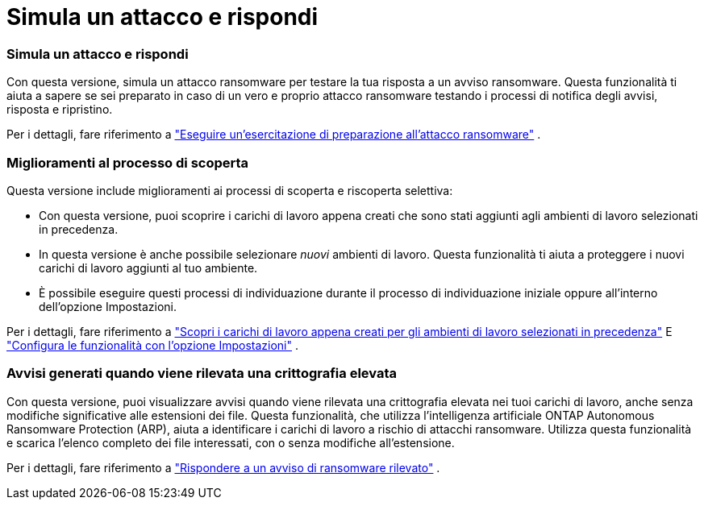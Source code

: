 = Simula un attacco e rispondi
:allow-uri-read: 




=== Simula un attacco e rispondi

Con questa versione, simula un attacco ransomware per testare la tua risposta a un avviso ransomware.  Questa funzionalità ti aiuta a sapere se sei preparato in caso di un vero e proprio attacco ransomware testando i processi di notifica degli avvisi, risposta e ripristino.

Per i dettagli, fare riferimento a https://docs.netapp.com/us-en/bluexp-ransomware-protection/rp-start-simulate.html["Eseguire un'esercitazione di preparazione all'attacco ransomware"] .



=== Miglioramenti al processo di scoperta

Questa versione include miglioramenti ai processi di scoperta e riscoperta selettiva:

* Con questa versione, puoi scoprire i carichi di lavoro appena creati che sono stati aggiunti agli ambienti di lavoro selezionati in precedenza.
* In questa versione è anche possibile selezionare _nuovi_ ambienti di lavoro.  Questa funzionalità ti aiuta a proteggere i nuovi carichi di lavoro aggiunti al tuo ambiente.
* È possibile eseguire questi processi di individuazione durante il processo di individuazione iniziale oppure all'interno dell'opzione Impostazioni.


Per i dettagli, fare riferimento a https://docs.netapp.com/us-en/bluexp-ransomware-protection/rp-start-discover.html["Scopri i carichi di lavoro appena creati per gli ambienti di lavoro selezionati in precedenza"] E https://docs.netapp.com/us-en/bluexp-ransomware-protection/rp-use-settings.html["Configura le funzionalità con l'opzione Impostazioni"] .



=== Avvisi generati quando viene rilevata una crittografia elevata

Con questa versione, puoi visualizzare avvisi quando viene rilevata una crittografia elevata nei tuoi carichi di lavoro, anche senza modifiche significative alle estensioni dei file.  Questa funzionalità, che utilizza l'intelligenza artificiale ONTAP Autonomous Ransomware Protection (ARP), aiuta a identificare i carichi di lavoro a rischio di attacchi ransomware.  Utilizza questa funzionalità e scarica l'elenco completo dei file interessati, con o senza modifiche all'estensione.

Per i dettagli, fare riferimento a https://docs.netapp.com/us-en/bluexp-ransomware-protection/rp-use-alert.html["Rispondere a un avviso di ransomware rilevato"] .
